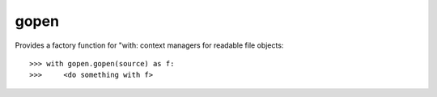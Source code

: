 =====
gopen
=====
Provides a factory function for "with: context managers
for readable file objects::

  >>> with gopen.gopen(source) as f:
  >>>     <do something with f>
